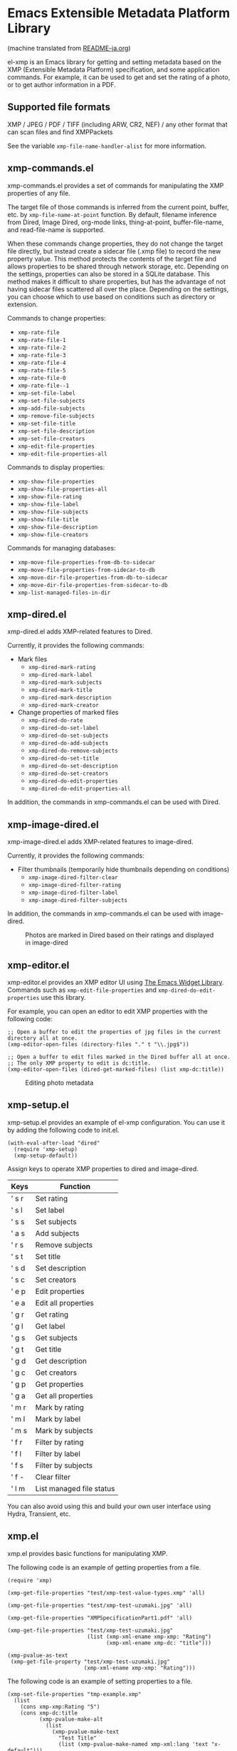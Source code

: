 * Emacs Extensible Metadata Platform Library

(machine translated from [[file:README-ja.org][README-ja.org]])

el-xmp is an Emacs library for getting and setting metadata based on the XMP (Extensible Metadata Platform) specification, and some application commands. For example, it can be used to get and set the rating of a photo, or to get author information in a PDF.

** Supported file formats

XMP / JPEG / PDF / TIFF (including ARW, CR2, NEF) / any other format that can scan files and find XMPPackets

See the variable ~xmp-file-name-handler-alist~ for more information.

** xmp-commands.el

xmp-commands.el provides a set of commands for manipulating the XMP properties of any file.

The target file of those commands is inferred from the current point, buffer, etc. by ~xmp-file-name-at-point~ function. By default, filename inference from Dired, Image Dired, org-mode links, thing-at-point, buffer-file-name, and read-file-name is supported.

When these commands change properties, they do not change the target file directly, but instead create a sidecar file (.xmp file) to record the new property value. This method protects the contents of the target file and allows properties to be shared through network storage, etc. Depending on the settings, properties can also be stored in a SQLite database. This method makes it difficult to share properties, but has the advantage of not having sidecar files scattered all over the place. Depending on the settings, you can choose which to use based on conditions such as directory or extension.

Commands to change properties:

- ~xmp-rate-file~
- ~xmp-rate-file-1~
- ~xmp-rate-file-2~
- ~xmp-rate-file-3~
- ~xmp-rate-file-4~
- ~xmp-rate-file-5~
- ~xmp-rate-file-0~
- ~xmp-rate-file--1~
- ~xmp-set-file-label~
- ~xmp-set-file-subjects~
- ~xmp-add-file-subjects~
- ~xmp-remove-file-subjects~
- ~xmp-set-file-title~
- ~xmp-set-file-description~
- ~xmp-set-file-creators~
- ~xmp-edit-file-properties~
- ~xmp-edit-file-properties-all~

Commands to display properties:
- ~xmp-show-file-properties~
- ~xmp-show-file-properties-all~
- ~xmp-show-file-rating~
- ~xmp-show-file-label~
- ~xmp-show-file-subjects~
- ~xmp-show-file-title~
- ~xmp-show-file-description~
- ~xmp-show-file-creators~

Commands for managing databases:
- ~xmp-move-file-properties-from-db-to-sidecar~
- ~xmp-move-file-properties-from-sidecar-to-db~
- ~xmp-move-dir-file-properties-from-db-to-sidecar~
- ~xmp-move-dir-file-properties-from-sidecar-to-db~
- ~xmp-list-managed-files-in-dir~

** xmp-dired.el

xmp-dired.el adds XMP-related features to Dired.

Currently, it provides the following commands:

- Mark files
  - ~xmp-dired-mark-rating~
  - ~xmp-dired-mark-label~
  - ~xmp-dired-mark-subjects~
  - ~xmp-dired-mark-title~
  - ~xmp-dired-mark-description~
  - ~xmp-dired-mark-creator~
- Change properties of marked files
  - ~xmp-dired-do-rate~
  - ~xmp-dired-do-set-label~
  - ~xmp-dired-do-set-subjects~
  - ~xmp-dired-do-add-subjects~
  - ~xmp-dired-do-remove-subjects~
  - ~xmp-dired-do-set-title~
  - ~xmp-dired-do-set-description~
  - ~xmp-dired-do-set-creators~
  - ~xmp-dired-do-edit-properties~
  - ~xmp-dired-do-edit-properties-all~

In addition, the commands in xmp-commands.el can be used with Dired.

** xmp-image-dired.el

xmp-image-dired.el adds XMP-related features to image-dired.

Currently, it provides the following commands:

- Filter thumbnails (temporarily hide thumbnails depending on conditions)
  - ~xmp-image-dired-filter-clear~
  - ~xmp-image-dired-filter-rating~
  - ~xmp-image-dired-filter-label~
  - ~xmp-image-dired-filter-subjects~

In addition, the commands in xmp-commands.el can be used with image-dired.

#+CAPTION: Photos are marked in Dired based on their ratings and displayed in image-dired
[[file:./screenshot/xmp-image-dired.png]]

** xmp-editor.el

xmp-editor.el provides an XMP editor UI using [[https://www.gnu.org/software/emacs/manual/html_mono/widget.html][The Emacs Widget Library]]. Commands such as ~xmp-edit-file-properties~ and ~xmp-dired-do-edit-properties~ use this library.

For example, you can open an editor to edit XMP properties with the following code:

#+begin_src elisp
;; Open a buffer to edit the properties of jpg files in the current directory all at once.
(xmp-editor-open-files (directory-files "." t "\\.jpg$"))

;; Open a buffer to edit files marked in the Dired buffer all at once.
;; The only XMP property to edit is dc:title.
(xmp-editor-open-files (dired-get-marked-files) (list xmp-dc:title))
#+end_src

#+CAPTION: Editing photo metadata
[[file:./screenshot/xmp-editor.png]]

** xmp-setup.el

xmp-setup.el provides an example of el-xmp configuration. You can use it by adding the following code to init.el.

#+begin_src elisp
(with-eval-after-load "dired"
  (require 'xmp-setup)
  (xmp-setup-default))
#+end_src

Assign keys to operate XMP properties to dired and image-dired.

| Keys  | Function                 |
|-------+--------------------------|
| ' s r | Set rating               |
| ' s l | Set label                |
| ' s s | Set subjects             |
| ' a s | Add subjects             |
| ' r s | Remove subjects          |
| ' s t | Set title                |
| ' s d | Set description          |
| ' s c | Set creators             |
|-------+--------------------------|
| ' e p | Edit properties          |
| ' e a | Edit all properties      |
|-------+--------------------------|
| ' g r | Get rating               |
| ' g l | Get label                |
| ' g s | Get subjects             |
| ' g t | Get title                |
| ' g d | Get description          |
| ' g c | Get creators             |
|-------+--------------------------|
| ' g p | Get properties           |
| ' g a | Get all properties       |
|-------+--------------------------|
| ' m r | Mark by rating           |
| ' m l | Mark by label            |
| ' m s | Mark by subjects         |
|-------+--------------------------|
| ' f r | Filter by rating         |
| ' f l | Filter by label          |
| ' f s | Filter by subjects       |
| ' f - | Clear filter             |
|-------+--------------------------|
| ' l m | List managed file status |

You can also avoid using this and build your own user interface using Hydra, Transient, etc.

** xmp.el

xmp.el provides basic functions for manipulating XMP.

The following code is an example of getting properties from a file.

#+begin_src elisp
(require 'xmp)

(xmp-get-file-properties "test/xmp-test-value-types.xmp" 'all)

(xmp-get-file-properties "test/xmp-test-uzumaki.jpg" 'all)

(xmp-get-file-properties "XMPSpecificationPart1.pdf" 'all)

(xmp-get-file-properties "test/xmp-test-uzumaki.jpg"
                         (list (xmp-xml-ename xmp-xmp: "Rating")
                               (xmp-xml-ename xmp-dc: "title")))

(xmp-pvalue-as-text
 (xmp-get-file-property "test/xmp-test-uzumaki.jpg"
                        (xmp-xml-ename xmp-xmp: "Rating")))
#+end_src

The following code is an example of setting properties to a file.

#+begin_src elisp
(xmp-set-file-properties "tmp-example.xmp"
  (list
    (cons xmp-xmp:Rating "5")
    (cons xmp-dc:title
          (xmp-pvalue-make-alt
            (list
              (xmp-pvalue-make-text
                "Test Title"
                (list (xmp-pvalue-make-named xmp-xml:lang 'text "x-default")))
              (xmp-pvalue-make-text
                "Test Title"
                (list (xmp-pvalue-make-named xmp-xml:lang 'text "en")))
              (xmp-pvalue-make-text
                "テストタイトル"
                (list (xmp-pvalue-make-named xmp-xml:lang 'text "ja"))))))))

(xmp-set-file-property "tmp-example.xmp" xmp-xmp:Rating "3")
#+end_src

There are also lower level functions for the DOM after parsing the XML, and functions for manipulating the XMP property values (Parsed Values) after parsing the DOM.

#+begin_src elisp
(let* ((dom (xmp-file-read-rdf "test/xmp-test-uzumaki.jpg")) ;; File to XML DOM
       (property-elements (xmp-get-property-elements dom 'all)) ;; XML DOM to Property Element List
       (property-pvalues (mapcar #'xmp-parse-property-element property-elements)) ;; Property Element List to Parsed Value List
       (rating-pvalue (xmp-xml-ename-alist-get xmp-xmp:Rating property-pvalues))) ;; Pick xmp:Rating property
  ;; PValue to String
  (xmp-pvalue-as-text rating-pvalue))
#+end_src

** xmp-xml.el

xmp-xml.el is the library that xmp.el uses to process XML. Since xmp.el needs to process XML namespaces correctly, it does not use Emacs' libxml support. xml.el also had bugs so it was not used. We used nxml-parse.el which had the fewest problems. We did not use dom.el either as it cannot handle expanded names.

The most important thing about xmp-xml.el is how it handles XML expanded names. Element names and attribute names are represented not as strings or symbols but as expanded names, which are pairs of namespace names and local names.

The following code creates an object that represents the expanded name whose namespace name is ~http://ns.adobe.com/xap/1.0/~ and whose local name is ~Label~.

#+begin_src elisp
(xmp-xml-ename (xmp-xml-ns-name "http://ns.adobe.com/xap/1.0/") "Label")
#+end_src

Be sure to use the following functions to create expanded names, get elements, and compare them.

- ~xmp-xml-ename~
- ~xmp-xml-ename-ns~
- ~xmp-xml-ename-local~
- ~xmp-xml-ename-equal~
- ~xmp-xml-ename<~
- ~xmp-xml-ename-alist-get~
- ~xmp-xml-ename-assoc~
- ~xmp-xml-ename-member~

Also, use the following functions to convert namespace names.

- ~xmp-xml-ns-name~
- ~xmp-xml-ns-name-string~

Commonly used namespace names and expanded names are defined as variables.

Namespace name:
- ~xmp-xmlns:~
- ~xmp-xml:~

Expanded name:
- ~xmp-xml:lang~
- ~xmp-xml:space~
- ~xmp-xml:base~
- ~xmp-xml:id~

Many namespaces and expanded names used in XMP are defined as variables in xmp.el (e.g. ~xmp-dc:title~, ~xmp-xmp:Rating~).

** xmp-exif.el

A library that parses EXIF and converts it to XMP.

** xmp-tiff.el

A library for parsing TIFF and reading tag information.

** xmp-pdf.el

A library for parsing PDFs and reading metadata.

The Emacs Lisp implementation cannot read many PDF files, so please install pdfinfo and set the variable ~xmp-file-pdfinfo-program~ if possible.

** xmp-file-reader.el

A library for reading binary files.

** xmp-sqlite.el

A library for adding SQLite-based functionality to xmp.el.

Implement a persistent cache mechanism that will not be lost even if Emacs is terminated. By default it creates the database file in ~/.emacs.d/el-xmp/el-xmp-file-cache.db .

Also, property change data can be stored in the database instead of in the sidecar file. The database is different from the cache, and is created in ~/.emacs.d/el-xmp/el-xmp-file-mod.db by default.

** User-defined XMP properties

If a user wants to add a new property, first register the namespace information (namespace name (URI) and prefix) in the variable ~xmp-user-defined-namespaces~ (if the variable ~xmp-predefined-namespaces~ already contains it, this is not necessary. Set the prefix so that it does not overlap with other prefixes). This ensures that the namespace is output and displayed correctly. If this is not set correctly, the namespace prefixes may be output in sequential numbers such as ns1, ns2, ....

Next, register the property information (name and type) in the variable ~xmp-user-defined-properties~. Some commands use this information to change the UI to an appropriate one (even if not set, the UI may be created by inferring it from the value).

The list of properties that the command ~xmp-show-file-properties~ displays by default can be set in the variable ~xmp-show-file-properties-target~.

The list of properties that the commands ~xmp-edit-file-properties~ and ~xmp-dired-do-edit-properties~ edit by default can be set in the variable ~xmp-editor-target-properties~
